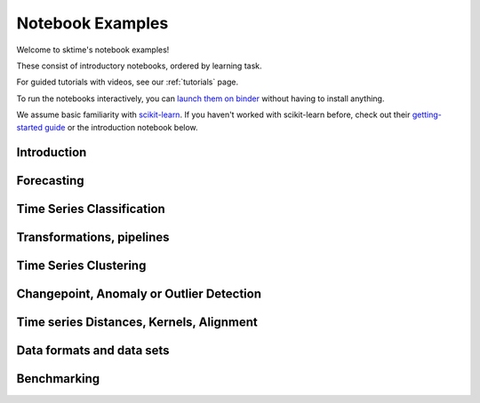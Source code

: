 .. _examples:

=================
Notebook Examples
=================

Welcome to sktime's notebook examples!

These consist of introductory notebooks, ordered by learning task.

For guided tutorials with videos, see our :ref:`tutorials` page.

To run the notebooks interactively, you can
`launch them on binder <https://mybinder.org/v2/gh/sktime/sktime/main?filepath=examples>`_
without having to install anything.

We assume basic familiarity with `scikit-learn`_.
If you haven't worked with scikit-learn before, check out their
`getting-started guide`_ or the introduction notebook below.

.. _scikit-learn: https://scikit-learn.org/stable/
.. _getting-started guide: https://scikit-learn.org/stable/getting_started.html


Introduction
============

.. nbgallery::
    :glob:

    examples/00_sktime_intro.ipynb

Forecasting
===========

.. nbgallery::
    :glob:

    examples/01_forecasting.ipynb
    examples/01a_forecasting_sklearn.ipynb
    examples/01b_forecasting_proba.ipynb
    examples/01c_forecasting_hierarchical_global.ipynb

Time Series Classification
==========================

.. nbgallery::
    :glob:

    examples/02_classification.ipynb
    examples/02a_classification_multivariate_cnn.ipynb
    examples/02b_classification_multivariate_lstmfcn.ipynb
    examples/02c_classification_multivariate_inceptiontime.ipynb

Transformations, pipelines
==========================

.. nbgallery::
    :glob:

    examples/03_transformers.ipynb
    examples/03a_transformers_cheat_sheet.ipynb
    examples/03b_forecasting_transformers_pipelines_tuning.ipynb

Time Series Clustering
======================

.. nbgallery::
    :glob:

    examples/clustering/*

Changepoint, Anomaly or Outlier Detection
=========================================

.. nbgallery::
    :glob:

    examples/annotation/*

Time series Distances, Kernels, Alignment
=========================================

.. nbgallery::
    :glob:

    examples/06_distances_kernels_alignment.ipynb

Data formats and data sets
==========================

.. nbgallery::
    :glob:

    examples/AA_datatypes_and_datasets.ipynb

Benchmarking
============

.. nbgallery::
    :glob:

    examples/04_benchmarking.ipynb
    examples/04_benchmarking_v2.ipynb
